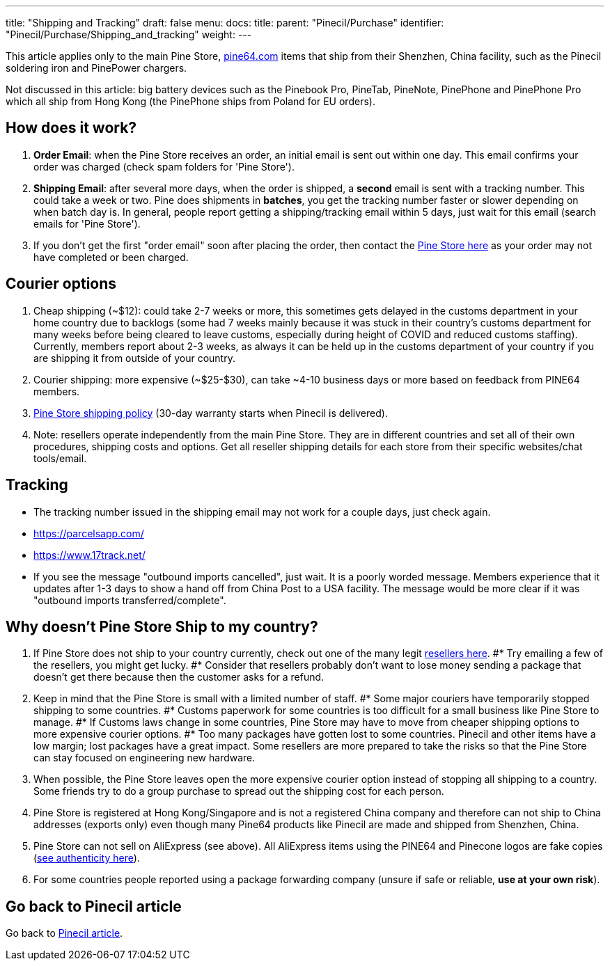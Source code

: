 ---
title: "Shipping and Tracking"
draft: false
menu:
  docs:
    title:
    parent: "Pinecil/Purchase"
    identifier: "Pinecil/Purchase/Shipping_and_tracking"
    weight: 
---

This article applies only to the main Pine Store, https://pine64.com[pine64.com] items that ship from their Shenzhen, China facility, such as the Pinecil soldering iron and PinePower chargers.

Not discussed in this article: big battery devices such as the Pinebook Pro, PineTab, PineNote, PinePhone and PinePhone Pro which all ship from Hong Kong (the PinePhone ships from Poland for EU orders).

== How does it work?

. *Order Email*: when the Pine Store receives an order, an initial email is sent out within one day. This email confirms your order was charged (check spam folders for 'Pine Store').
. *Shipping Email*: after several more days, when the order is shipped, a *second* email is sent with a tracking number. This could take a week or two. Pine does shipments in *batches*, you get the tracking number faster or slower depending on when batch day is. In general, people report getting a shipping/tracking email within 5 days, just wait for this email (search emails for 'Pine Store').
. If you don't get the first "order email" soon after placing the order, then contact the https://pine64.com/support/[Pine Store here] as your order may not have completed or been charged.

== Courier options

. Cheap shipping (~$12): could take 2-7 weeks or more, this sometimes gets delayed in the customs department in your home country due to backlogs (some had 7 weeks mainly because it was stuck in their country's customs department for many weeks before being cleared to leave customs, especially during height of COVID and reduced customs staffing). Currently, members report about 2-3 weeks, as always it can be held up in the customs department of your country if you are shipping it from outside of your country.
. Courier shipping: more expensive (~$25-$30), can take ~4-10 business days or more based on feedback from PINE64 members.
. https://pine64.com/shipping-policy/[Pine Store shipping policy] (30-day warranty starts when Pinecil is delivered).
. Note: resellers operate independently from the main Pine Store. They are in different countries and set all of their own procedures, shipping costs and options. Get all reseller shipping details for each store from their specific websites/chat tools/email.

== Tracking

* The tracking number issued in the shipping email may not work for a couple days, just check again.
* https://parcelsapp.com/
* https://www.17track.net/

* If you see the message "outbound imports cancelled", just wait. It is a poorly worded message. Members experience that it updates after 1-3 days to show a hand off from China Post to a USA facility. The message would be more clear if it was "outbound imports transferred/complete".

== Why doesn't Pine Store Ship to my country?

. If Pine Store does not ship to your country currently, check out one of the many legit link:/documentation/Pinecil/_index#where_to_buy_a_pinecil[resellers here].
#* Try emailing a few of the resellers, you might get lucky.
#* Consider that resellers probably don't want to lose money sending a package that doesn't get there because then the customer asks for a refund.
. Keep in mind that the Pine Store is small with a limited number of staff.
#* Some major couriers have temporarily stopped shipping to some countries.
#* Customs paperwork for some countries is too difficult for a small business like Pine Store to manage.
#* If Customs laws change in some countries, Pine Store may have to move from cheaper shipping options to more expensive courier options.
#* Too many packages have gotten lost to some countries. Pinecil and other items have a low margin; lost packages have a great impact. Some resellers are more prepared to take the risks so that the Pine Store can stay focused on engineering new hardware.
. When possible, the Pine Store leaves open the more expensive courier option instead of stopping all shipping to a country. Some friends try to do a group purchase to spread out the shipping cost for each person.
. Pine Store is registered at Hong Kong/Singapore and is not a registered China company and therefore can not ship to China addresses (exports only) even though many Pine64 products like Pinecil are made and shipped from Shenzhen, China.
. Pine Store can not sell on AliExpress (see above). All AliExpress items using the PINE64 and Pinecone logos are fake copies (link:/documentation/Pinecil#a#uthenticity[see authenticity here]).
. For some countries people reported using a package forwarding company (unsure if safe or reliable, *use at your own risk*).

== Go back to Pinecil article

Go back to link:/documentation/Pinecil/_index[Pinecil article].

